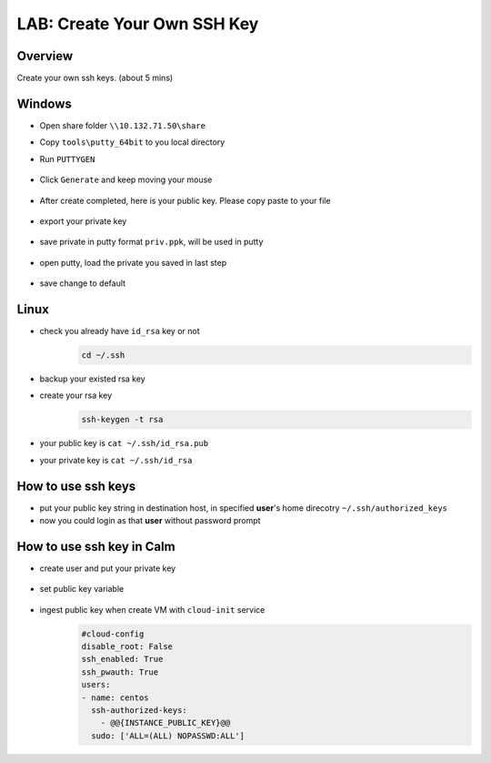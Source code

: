 .. title:: LAB: Create Your Own SSH Key

.. _sshkey:

----------------------------
LAB: Create Your Own SSH Key
----------------------------

Overview
++++++++

Create your own ssh keys. (about 5 mins)

Windows
+++++++

- Open share folder ``\\10.132.71.50\share``
- Copy ``tools\putty_64bit`` to you local directory
- Run ``PUTTYGEN``
    .. figure:: images/key1.png
        :width: 80 %

- Click ``Generate`` and keep moving your mouse
    .. figure:: images/key2.png
        :width: 80 %

- After create completed, here is your public key. Please copy paste to your file
    .. figure:: images/key3.png
        :width: 80 %

- export your private key
    .. figure:: images/key4.png
        :width: 80 %

    .. figure:: images/key5.png
        :width: 50 %

    .. figure:: images/key6.png
        :width: 50 %

- save private in putty format ``priv.ppk``, will be used in putty
    .. figure:: images/key7.png
        :width: 80 %

    .. figure:: images/key8.png
        :width: 50 %

- open putty, load the private you saved in last step
    .. figure:: images/key9.png
        :width: 80 %

- save change to default
    .. figure:: images/key10.png
        :width: 80 %



Linux
+++++

- check you already have ``id_rsa`` key or not
    .. code-block:: bash

        cd ~/.ssh

- backup your existed rsa key
- create your rsa key
    .. code-block:: bash

        ssh-keygen -t rsa

    .. figure:: images/key11.png
        :width: 80 %

- your public key is ``cat ~/.ssh/id_rsa.pub``
- your private key is ``cat ~/.ssh/id_rsa``


How to use ssh keys
+++++++++++++++++++

- put your public key string in destination host, in specified **user**'s home direcotry ``~/.ssh/authorized_keys``
- now you could login as that **user** without password prompt 

How to use ssh key in Calm
++++++++++++++++++++++++++

- create user and put your private key
    .. figure:: images/key12.png

- set public key variable
    .. figure:: images/key13.png

- ingest public key when create VM with ``cloud-init`` service
    .. figure:: images/key14.png

    .. code-block:: config

        #cloud-config
        disable_root: False
        ssh_enabled: True
        ssh_pwauth: True
        users:
        - name: centos
          ssh-authorized-keys:
            - @@{INSTANCE_PUBLIC_KEY}@@
          sudo: ['ALL=(ALL) NOPASSWD:ALL']




